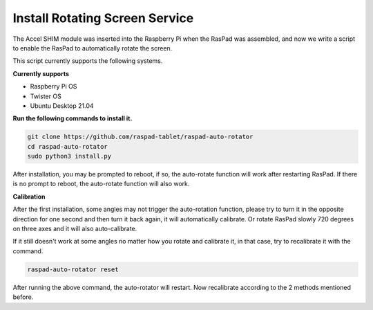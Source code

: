 Install Rotating Screen Service
==================================

The Accel SHIM module was inserted into the Raspberry Pi when the RasPad was assembled, and now we write a script to enable the RasPad to automatically rotate the screen.

This script currently supports the following systems.

**Currently supports**

- Raspberry Pi OS
- Twister OS
- Ubuntu Desktop 21.04

**Run the following commands to install it.**

.. raw:: html

    <run></run>

.. code-block::

    git clone https://github.com/raspad-tablet/raspad-auto-rotator
    cd raspad-auto-rotator
    sudo python3 install.py


After installation, you may be prompted to reboot, if so, the auto-rotate function 
will work after restarting RasPad. If there is no prompt to reboot, 
the auto-rotate function will also work.

**Calibration**

After the first installation, some angles may not trigger the auto-rotation function, please try to turn it in the opposite direction for one second and then turn it back again, it will automatically calibrate. Or rotate RasPad slowly 720 degrees on three axes and it will also auto-calibrate.

If it still doesn't work at some angles no matter how you rotate and calibrate it, in that case, try to recalibrate it with the command.

.. raw:: html

    <run></run>

.. code-block::

    raspad-auto-rotator reset


After running the above command, the auto-rotator will restart. Now recalibrate according to the 2 methods mentioned before.